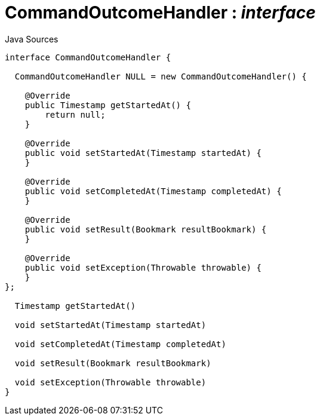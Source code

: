 = CommandOutcomeHandler : _interface_
:Notice: Licensed to the Apache Software Foundation (ASF) under one or more contributor license agreements. See the NOTICE file distributed with this work for additional information regarding copyright ownership. The ASF licenses this file to you under the Apache License, Version 2.0 (the "License"); you may not use this file except in compliance with the License. You may obtain a copy of the License at. http://www.apache.org/licenses/LICENSE-2.0 . Unless required by applicable law or agreed to in writing, software distributed under the License is distributed on an "AS IS" BASIS, WITHOUT WARRANTIES OR  CONDITIONS OF ANY KIND, either express or implied. See the License for the specific language governing permissions and limitations under the License.

.Java Sources
[source,java]
----
interface CommandOutcomeHandler {

  CommandOutcomeHandler NULL = new CommandOutcomeHandler() {

    @Override
    public Timestamp getStartedAt() {
        return null;
    }

    @Override
    public void setStartedAt(Timestamp startedAt) {
    }

    @Override
    public void setCompletedAt(Timestamp completedAt) {
    }

    @Override
    public void setResult(Bookmark resultBookmark) {
    }

    @Override
    public void setException(Throwable throwable) {
    }
};

  Timestamp getStartedAt()

  void setStartedAt(Timestamp startedAt)

  void setCompletedAt(Timestamp completedAt)

  void setResult(Bookmark resultBookmark)

  void setException(Throwable throwable)
}
----

